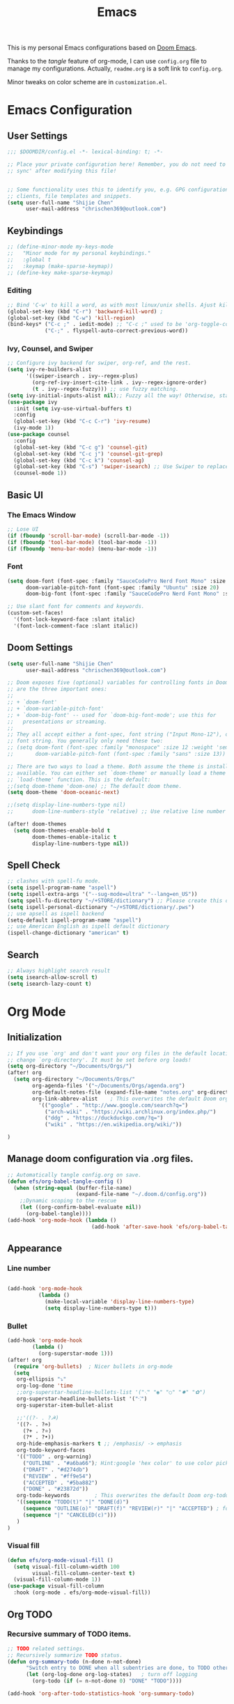 #+TITLE: Emacs
#+PROPERTY: header-args:emacs-lisp :tangle ~/.doom.d/config.el
#+OPTIONS: toc:2
This is my personal Emacs configurations based on [[https://github.com/hlissner/doom-emacs][Doom Emacs]].

Thanks to the /tangle/ feature of org-mode, I can use =config.org= file to manage my configurations. Actually, =readme.org= is a soft link to =config.org=.

Minor tweaks on color scheme are in =customization.el=.
* Emacs Configuration
** User Settings
#+begin_src emacs-lisp
;;; $DOOMDIR/config.el -*- lexical-binding: t; -*-

;; Place your private configuration here! Remember, you do not need to run 'doom
;; sync' after modifying this file!


;; Some functionality uses this to identify you, e.g. GPG configuration, email
;; clients, file templates and snippets.
(setq user-full-name "Shijie Chen"
      user-mail-address "chrischen369@outlook.com")

#+end_src
** Keybindings

# *** Keymap
# Define a new keymap to override major mode key-bindings.
#+begin_src emacs-lisp
;; (define-minor-mode my-keys-mode
;;   "Minor mode for my personal keybindings."
;;   :global t
;;   :keymap (make-sparse-keymap))
;; (define-key make-sparse-keymap)
#+end_src
*** Editing
#+begin_src emacs-lisp
;; Bind 'C-w' to kill a word, as with most linux/unix shells. Ajust kill-region to 'C-r'.
(global-set-key (kbd "C-r") 'backward-kill-word) ;
(global-set-key (kbd "C-w") 'kill-region)
(bind-keys* ("C-c ;" . iedit-mode) ;; "C-c ;" used to be 'org-toggle-comment'
            ("C-;" . flyspell-auto-correct-previous-word))
#+end_src
*** Ivy, Counsel, and Swiper
#+begin_src emacs-lisp
;; Configure ivy backend for swiper, org-ref, and the rest.
(setq ivy-re-builders-alist
      '((swiper-isearch . ivy--regex-plus)
        (org-ref-ivy-insert-cite-link . ivy--regex-ignore-order)
        (t . ivy--regex-fuzzy))) ;; use fuzzy matching.
(setq ivy-initial-inputs-alist nil);; Fuzzy all the way! Otherwise, start input with '^' for fuzzy mathcing.
(use-package ivy
  :init (setq ivy-use-virtual-buffers t)
  :config
  (global-set-key (kbd "C-c C-r") 'ivy-resume)
  (ivy-mode 1))
(use-package counsel
  :config
  (global-set-key (kbd "C-c g") 'counsel-git)
  (global-set-key (kbd "C-c j") 'counsel-git-grep)
  (global-set-key (kbd "C-c k") 'counsel-ag)
  (global-set-key (kbd "C-s") 'swiper-isearch) ;; Use Swiper to replace isearch.
  (counsel-mode 1))
#+end_src
** Basic UI
*** The Emacs Window
#+begin_src emacs-lisp
;; Lose UI
(if (fboundp 'scroll-bar-mode) (scroll-bar-mode -1))
(if (fboundp 'tool-bar-mode) (tool-bar-mode -1))
(if (fboundp 'menu-bar-mode) (menu-bar-mode -1))
#+end_src
*** Font
#+begin_src emacs-lisp
(setq doom-font (font-spec :family "SauceCodePro Nerd Font Mono" :size 20)
      doom-variable-pitch-font (font-spec :family "Ubuntu" :size 20)
      doom-big-font (font-spec :family "SauceCodePro Nerd Font Mono" :size 24))

;; Use slant font for comments and keywords.
(custom-set-faces!
  '(font-lock-keyword-face :slant italic)
  '(font-lock-comment-face :slant italic))

#+end_src
** Doom Settings
#+begin_src emacs-lisp
(setq user-full-name "Shijie Chen"
      user-mail-address "chrischen369@outlook.com")

;; Doom exposes five (optional) variables for controlling fonts in Doom. Here
;; are the three important ones:
;;
;; + `doom-font'
;; + `doom-variable-pitch-font'
;; + `doom-big-font' -- used for `doom-big-font-mode'; use this for
;;   presentations or streaming.
;;
;; They all accept either a font-spec, font string ("Input Mono-12"), or xlfd
;; font string. You generally only need these two:
;; (setq doom-font (font-spec :family "monospace" :size 12 :weight 'semi-light)
;;       doom-variable-pitch-font (font-spec :family "sans" :size 13))

;; There are two ways to load a theme. Both assume the theme is installed and
;; available. You can either set `doom-theme' or manually load a theme with the
;; `load-theme' function. This is the default:
;;(setq doom-theme 'doom-one) ;; The default doom theme.
(setq doom-theme 'doom-oceanic-next)

;;(setq display-line-numbers-type nil)
;;      doom-line-numbers-style 'relative) ;; Use relative line number

(after! doom-themes
  (setq doom-themes-enable-bold t
        doom-themes-enable-italic t
        display-line-numbers-type nil))
#+end_src
** Spell Check
#+begin_src emacs-lisp
;; clashes with spell-fu mode.
(setq ispell-program-name "aspell")
(setq ispell-extra-args '("--sug-mode=ultra" "--lang=en_US"))
(setq spell-fu-directory "~/+STORE/dictionary") ;; Please create this directory manually.
(setq ispell-personal-dictionary "~/+STORE/dictionary/.pws")
;; use apsell as ispell backend
(setq-default ispell-program-name "aspell")
;; use American English as ispell default dictionary
(ispell-change-dictionary "american" t)

#+end_src
** Search
#+begin_src emacs-lisp
;; Always highlight search result
(setq isearch-allow-scroll t)
(setq isearch-lazy-count t)
#+end_src
* Org Mode
** Initialization
#+begin_src emacs-lisp
;; If you use `org' and don't want your org files in the default location below,
;; change `org-directory'. It must be set before org loads!
(setq org-directory "~/Documents/Orgs/")
(after! org
  (setq org-directory "~/Documents/Orgs/"
        org-agenda-files '("~/Documents/Orgs/agenda.org")
        org-default-notes-file (expand-file-name "notes.org" org-directory)
        org-link-abbrev-alist    ; This overwrites the default Doom org-link-abbrev-list
          '(("google" . "http://www.google.com/search?q=")
            ("arch-wiki" . "https://wiki.archlinux.org/index.php/")
            ("ddg" . "https://duckduckgo.com/?q=")
            ("wiki" . "https://en.wikipedia.org/wiki/"))

)
#+end_src
** Manage doom configuration via .org files.
#+begin_src emacs-lisp
;; Automatically tangle config.org on save.
(defun efs/org-babel-tangle-config ()
  (when (string-equal (buffer-file-name)
                      (expand-file-name "~/.doom.d/config.org"))
    ;;Dynamic scoping to the rescue
    (let ((org-confirm-babel-evaluate nil))
      (org-babel-tangle))))
(add-hook 'org-mode-hook (lambda ()
                           (add-hook 'after-save-hook 'efs/org-babel-tangle-config)))
#+end_src

** Appearance
*** Line number
#+begin_src emacs-lisp

(add-hook 'org-mode-hook
          (lambda ()
            (make-local-variable 'display-line-numbers-type)
            (setq display-line-numbers-type t)))
#+end_src
*** Bullet
#+begin_src emacs-lisp
(add-hook 'org-mode-hook
        (lambda ()
          (org-superstar-mode 1)))
(after! org
  (require 'org-bullets)  ; Nicer bullets in org-mode
  (setq
   org-ellipsis "⤵"
   org-log-done 'time
   ;;org-superstar-headline-bullets-list '("⁖" "◉" "○" "✸" "✿")
   org-superstar-headline-bullets-list '("⁖")
   org-superstar-item-bullet-alist

   ;;'((?- . ?☭)
   '((?- . ?➮)
     (?+ . ?⭐)
     (?* . ?•))
   org-hide-emphasis-markers t ;; /emphasis/ -> emphasis
   org-todo-keyword-faces
   '(("TODO" . org-warning)
     ("OUTLINE" . "#a6ba66"); Hint:google 'hex color' to use color picker~
     ("DRAFT" . "#d274db")
     ("REVIEW" . "#ff9e54")
     ("ACCEPTED" . "#5ba882")
     ("DONE" . "#23872d"))
   org-todo-keywords        ; This overwrites the default Doom org-todo-keywords
   '((sequence "TODO(t)" "|" "DONE(d)")
     (sequence "OUTLINE(o)" "DRAFT(f)" "REVIEW(r)" "|" "ACCEPTED") ; for writing documents
     (sequence "|" "CANCELED(c)")))
   )
)
#+end_src
*** Visual fill
#+begin_src emacs-lisp
(defun efs/org-mode-visual-fill ()
  (setq visual-fill-column-width 100
        visual-fill-column-center-text t)
  (visual-fill-column-mode 1))
(use-package visual-fill-column
  :hook (org-mode . efs/org-mode-visual-fill))

#+end_src
** Org TODO
*** Recursive summary of TODO items.
#+begin_src emacs-lisp
;; TODO related settings.
;; Recursively summarize TODO status.
(defun org-summary-todo (n-done n-not-done)
      "Switch entry to DONE when all subentries are done, to TODO otherwise."
      (let (org-log-done org-log-states)   ; turn off logging
        (org-todo (if (= n-not-done 0) "DONE" "TODO"))))

(add-hook 'org-after-todo-statistics-hook 'org-summary-todo)

#+end_src
*** Custom TODO items
#+begin_src emacs-lisp
(after! org
  (setq
   org-todo-keyword-faces
   '(("TODO" . org-warning)
     ("OUTLINE" . "#a6ba66"); Hint:google 'hex color' to use color  picker~
     ("DRAFT" . "#d274db")
     ("REVIEW" . "#ff9e54")
     ("ACCEPTED" . "#5ba882")
     ("DONE" . "#23872d"))
   org-todo-keywords        ; This overwrites the default Doom org-todo-keywords
   '((sequence "TODO(t)" "|" "DONE(d)")
     (sequence "OUTLINE(o)" "DRAFT(f)" "REVIEW(r)" "|" "ACCEPTED") ; for writing documents
     (sequence "|" "CANCELED(c)"))))
#+end_src
*** backup old settings
#+begin_src emacs-lisp
;(sequence "REPORT" "BUG" "KNOWNCAUSE" "|" "FIXED") not for now~

;;          (sequence
;;           "TODO(t)"           ; A task that is ready to be tackled
;;           "BLOG(b)"           ; Blog writing assignments
;;           "GYM(g)"            ; Things to accomplish at the gym
;;           "PROJ(p)"           ; A project that contains other tasks
;;           "VIDEO(v)"          ; Video assignments
;;           "WAIT(w)"           ; Something is holding up this task
;;           "|"                 ; The pipe necessary to separate "active" states and "inactive" states
;;           "DONE(d)"           ; Task has been completed
;;           "CANCELLED(c)" ) ; Task has been cancelled
#+end_src
** Export
*** Export to PDF
**** Basic settings
#+begin_src emacs-lisp
(defun org-export-latex-no-toc (depth)
    (when depth
      (format "%% Org-mode is exporting headings to %s levels.\n"
              depth)))
(setq org-export-latex-format-toc-function 'org-export-latex-no-toc)

;; PDF export settings. Using xelatex and bibtex.
(with-eval-after-load 'ox-latex
  (setq org-latex-pdf-process
      '("pdflatex -interaction nonstopmode -output-directory %o %f"
        "bibtex %b"
        "pdflatex -interaction nonstopmode -output-directory %o %f"
        "pdflatex -interaction nonstopmode -output-directory %o %f")))
(add-hook 'TeX-after-compilation-finished-functions #'TeX-revert-document-buffer)

;; Ignore table of content
(setq org-export-latex-format-toc-function 'org-export-latex-no-toc)

;; Clean temporary files
(setq org-latex-logfiles-extensions (quote ("lof" "lot" "aux" "idx" "log" "out" "toc" "nav" "snm" "vrb" "dvi" "fdb_latexmk" "blg" "brf" "fls" "entoc" "ps" "spl" "bbl")))
#+end_src

****  TeX Template
Add /acmart/ template
#+begin_src emacs-lisp
;; Add "acmart" document class

(with-eval-after-load "ox-latex"
  (add-to-list 'org-latex-classes
               '("acmart" "\\documentclass{acmart}
                 [NO-DEFAULT-PACKAGES]"
                 ("\\section{%s}" . "\\section*{%s}")
                 ("\\subsection{%s}" . "\\subsection*{%s}")
                 ("\\subsubsection{%s}" . "\\subsubsection*{%s}")
                 ("\\paragraph{%s}" . "\\paragraph*{%s}")
                 ))
  (defun org-export-latex-no-toc (depth)
    (when depth
      (format "%% Org-mode is exporting headings to %s levels.\n"
              depth))))
#+end_src
** Org Ref
Add citations easily in org mode.
#+begin_src emacs-lisp
(setq org-ref-completion-library 'org-ref-ivy-cite)
(require 'org-ref)
(setq org-ref-ivy-cite-re-builder nil)
;; Set org-ref path.
(setq reftex-default-bibliography "/Users/Chris/Documents/Zotero/My_Library.bib")
;; Setup writing in LaTeX.
;; ref:https://iflysib.unlp.edu.ar/tomas/en/blog/reference-management.html
(setq helm-bibtex-bibliography '("/Users/Chris/Documents/Zotero/My_Library.bib"))
(setq org-ref-default-bibliography '("/Users/Chris/Documents/Zotero/My_Library.bib"))
(after! org
  (define-key org-mode-map (kbd "C-c <C-i>") 'org-mark-ring-goto)
;;  (define-key org-mode-map (kbd "C-c C-;") 'org-ref-helm-insert-cite-link))
  (define-key org-mode-map (kbd "C-c C-;") 'org-ref-ivy-insert-cite-link))
#+end_src
** Org Journal
#+begin_src emacs-lisp
(setq org-journal-date-prefix "#+TITLE:"
      org-journal-time-prefix "* "
      org-journal-date-format "%a, %Y-%m-%d"
      org-journal-file-format "%Y-%m-%d.org")
#+end_src
** Org roam
#+begin_src emacs-lisp
(add-hook 'org-mode-hook 'org-roam)
(setq org-roam-directory "~/Documents/Orgs/roam")
(setq org-roam-completion-everywhere t)
#+end_src
** Spell check
#+begin_src emacs-lisp
(add-hook 'org-mode-hook 'turn-on-flyspell)
#+end_src
* Markdown
md-roam and wiki-link support.
#+begin_src emacs-lisp
;; md-roam
(use-package! md-roam ; load immediately, before org-roam
  :config
  (setq md-roam-file-extension-single "md"))
  ;you can omit this if md, which is the default.

;; markdown setup
(setq markdown-enable-wiki-links t)
(setq markdown-enable-math t)
#+end_src
* LaTeX
#+begin_src emacs-lisp
(add-hook 'TeX-mode-hook
          (lambda() (define-key TeX-mode-map "\C-ch" 'helm-bibtex)))

#+end_src
* BibTeX
#+begin_src emacs-lisp
(setq bibtex-completion-bibliography '("/Users/Chris/Documents/Zotero/My_Library.bib"))
;; Path to Zotero pdfs. "file" is a field in zotero generated .bib files.
(setq bibtex-completion-pdf-field "file")
(setq bibtex-completion-pdf-symbol "⌘")
(setq bibtex-completion-notes-symbol "✎")
(setq bibtex-completion-additional-search-fields '(journal,booktitle))

(setq bibtex-completion-display-formats
    '((article       . "${=type=:3} ${year:4} ${title:125} ${author} ${journal:40}")
      (inbook        . "${=type=:3} ${year:4} ${title:125} ${author} Chapter ${chapter:32}")
      (incollection  . "${=type=:3} ${year:4} ${title:125} ${author} ${booktitle:40}")
      (inproceedings . "${=type=:3} ${year:4} ${title:125} ${author} ${booktitle:40}")
      (t             . "${=type=:3} ${year:4} ${title:125} ${author}")))
#+end_src

#  LocalWords:  Swiper Smex
